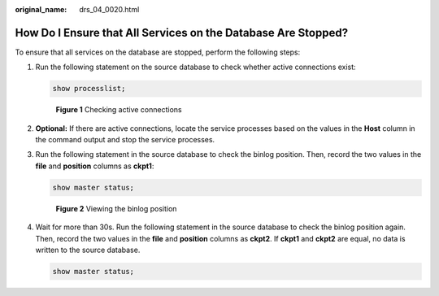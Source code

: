 :original_name: drs_04_0020.html

.. _drs_04_0020:

How Do I Ensure that All Services on the Database Are Stopped?
==============================================================

To ensure that all services on the database are stopped, perform the following steps:

#. Run the following statement on the source database to check whether active connections exist:

   .. code-block:: text

      show processlist;


   .. figure:: /_static/images/en-us_image_0000001758429757.png
      :alt: **Figure 1** Checking active connections

      **Figure 1** Checking active connections

#. **Optional:** If there are active connections, locate the service processes based on the values in the **Host** column in the command output and stop the service processes.

#. Run the following statement in the source database to check the binlog position. Then, record the two values in the **file** and **position** columns as **ckpt1**:

   .. code-block:: text

      show master status;


   .. figure:: /_static/images/en-us_image_0000001758549585.png
      :alt: **Figure 2** Viewing the binlog position

      **Figure 2** Viewing the binlog position

#. Wait for more than 30s. Run the following statement in the source database to check the binlog position again. Then, record the two values in the **file** and **position** columns as **ckpt2**. If **ckpt1** and **ckpt2** are equal, no data is written to the source database.

   .. code-block:: text

      show master status;

